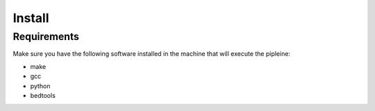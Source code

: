 Install
=======

Requirements
------------

Make sure you have the following software installed in the machine that will execute the pipleine:

- make
- gcc
- python
- bedtools
